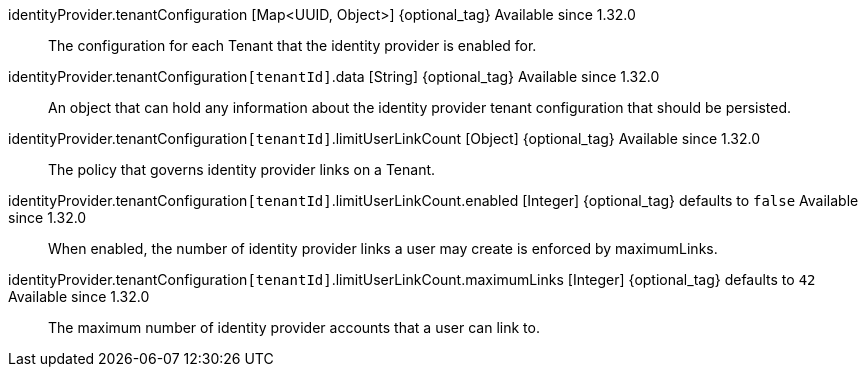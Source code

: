 [field]#identityProvider.tenantConfiguration# [type]#[Map<UUID, Object>]# {optional_tag} [since]#Available since 1.32.0#::
The configuration for each Tenant that the identity provider is enabled for.

[field]#identityProvider.tenantConfiguration``[tenantId]``.data# [type]#[String]# {optional_tag} [since]#Available since 1.32.0#::
An object that can hold any information about the identity provider tenant configuration that should be persisted.

[field]#identityProvider.tenantConfiguration``[tenantId]``.limitUserLinkCount# [type]#[Object]# {optional_tag} [since]#Available since 1.32.0#::
The policy that governs identity provider links on a Tenant.

[field]#identityProvider.tenantConfiguration``[tenantId]``.limitUserLinkCount.enabled# [type]#[Integer]# {optional_tag} [default]#defaults to `false`# [since]#Available since 1.32.0#::
When enabled, the number of identity provider links a user may create is enforced by [field]#maximumLinks#.

[field]#identityProvider.tenantConfiguration``[tenantId]``.limitUserLinkCount.maximumLinks# [type]#[Integer]# {optional_tag} [default]#defaults to `42`# [since]#Available since 1.32.0#::
The maximum number of identity provider accounts that a user can link to.
